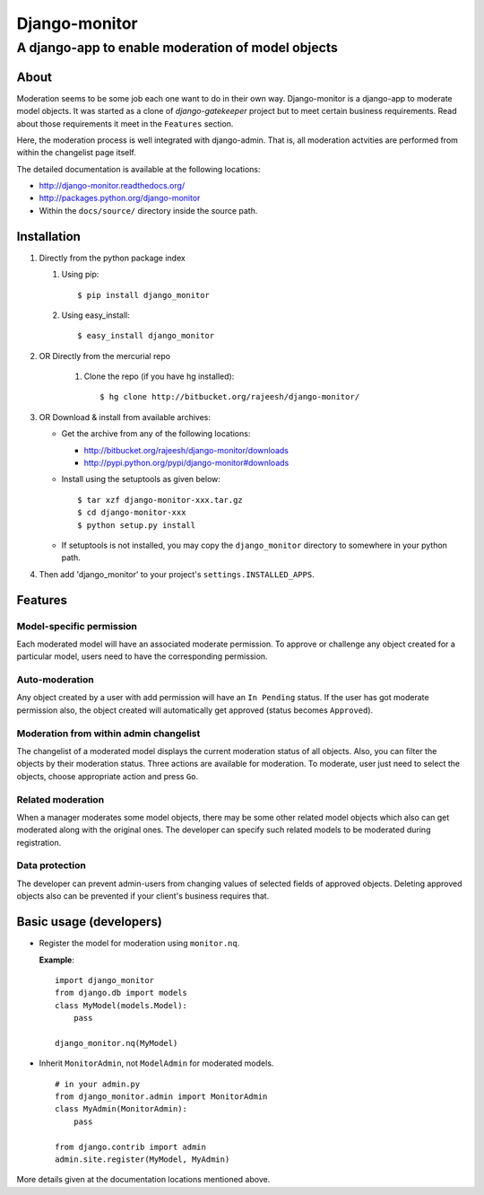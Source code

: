 ===============
Django-monitor
===============

---------------------------------------------------------
A django-app to enable moderation of model objects
---------------------------------------------------------

About
=====

Moderation seems to be some job each one want to do in their own way.
Django-monitor is a django-app to moderate model objects. It was started as a
clone of `django-gatekeeper` project but to meet certain business requirements.
Read about those requirements it meet in the ``Features`` section.

Here, the moderation process is well integrated with django-admin. That is, all
moderation actvities are performed from within the changelist page itself.

The detailed documentation is available at the following locations:

* http://django-monitor.readthedocs.org/

* http://packages.python.org/django-monitor

* Within the ``docs/source/`` directory inside the source path.

Installation
============

#. Directly from the python package index

   #. Using pip: ::

        $ pip install django_monitor

   #. Using easy_install: ::

        $ easy_install django_monitor

#. OR Directly from the mercurial repo

    #. Clone the repo (if you have hg installed): ::

        $ hg clone http://bitbucket.org/rajeesh/django-monitor/

#. OR Download & install from available archives:

   * Get the archive from any of the following locations:

     + http://bitbucket.org/rajeesh/django-monitor/downloads

     + http://pypi.python.org/pypi/django-monitor#downloads

   * Install using the setuptools as given below: ::

        $ tar xzf django-monitor-xxx.tar.gz
        $ cd django-monitor-xxx
        $ python setup.py install

   * If setuptools is not installed, you may copy the ``django_monitor``
     directory to somewhere in your python path.

#. Then add 'django_monitor' to your project's ``settings.INSTALLED_APPS``.

Features
=========

Model-specific permission
--------------------------
Each moderated model will have an associated moderate permission. To approve
or challenge any object created for a particular model, users need to have
the corresponding permission.

Auto-moderation
----------------
Any object created by a user with add permission will have an ``In Pending``
status. If the user has got moderate permission also, the object created will
automatically get approved (status becomes ``Approved``).

Moderation from within admin changelist
----------------------------------------
The changelist of a moderated model displays the current moderation status of
all objects. Also, you can filter the objects by their moderation status. Three
actions are available for moderation. To moderate, user just need to select the
objects, choose appropriate action and press ``Go``.

Related moderation
-------------------
When a manager moderates some model objects, there may be some other related
model objects which also can get moderated along with the original ones. The
developer can specify such related models to be moderated during registration.

Data protection
----------------
The developer can prevent admin-users from changing values of selected fields
of approved objects. Deleting approved objects also can be prevented if your
client's business requires that.

Basic usage (developers)
========================

* Register the model for moderation using ``monitor.nq``.

  **Example**: ::

    import django_monitor
    from django.db import models
    class MyModel(models.Model):
        pass

    django_monitor.nq(MyModel)

* Inherit ``MonitorAdmin``, not ``ModelAdmin`` for moderated models. ::

    # in your admin.py
    from django_monitor.admin import MonitorAdmin
    class MyAdmin(MonitorAdmin):
        pass

    from django.contrib import admin
    admin.site.register(MyModel, MyAdmin)

More details given at the documentation locations mentioned above.

